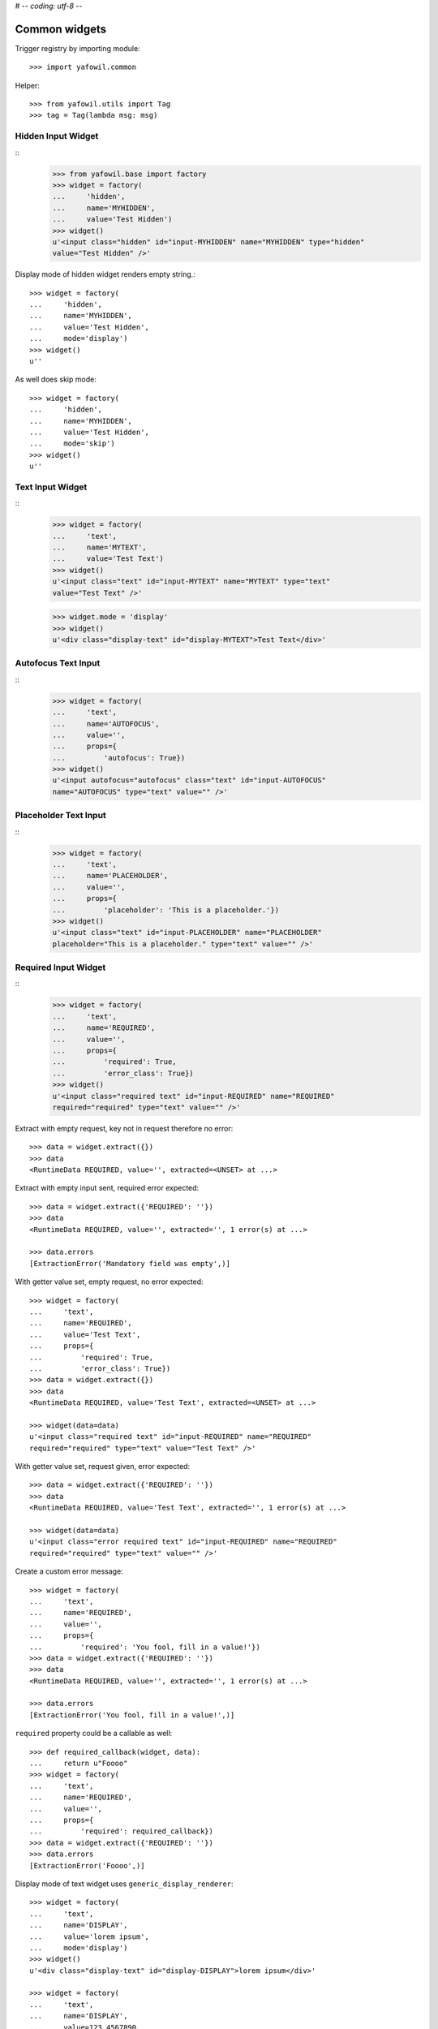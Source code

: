 # -*- coding: utf-8 -*-

Common widgets
==============

Trigger registry by importing module::

    >>> import yafowil.common

Helper::

    >>> from yafowil.utils import Tag
    >>> tag = Tag(lambda msg: msg)           


Hidden Input Widget
-------------------
::
    >>> from yafowil.base import factory
    >>> widget = factory(
    ...     'hidden',
    ...     name='MYHIDDEN',
    ...     value='Test Hidden')
    >>> widget()
    u'<input class="hidden" id="input-MYHIDDEN" name="MYHIDDEN" type="hidden" 
    value="Test Hidden" />'

Display mode of hidden widget renders empty string.::

    >>> widget = factory(
    ...     'hidden',
    ...     name='MYHIDDEN',
    ...     value='Test Hidden',
    ...     mode='display')
    >>> widget()
    u''

As well does skip mode::

    >>> widget = factory(
    ...     'hidden',
    ...     name='MYHIDDEN',
    ...     value='Test Hidden',
    ...     mode='skip')
    >>> widget()
    u''


Text Input Widget
-----------------
::
    >>> widget = factory(
    ...     'text',
    ...     name='MYTEXT',
    ...     value='Test Text')   
    >>> widget()
    u'<input class="text" id="input-MYTEXT" name="MYTEXT" type="text" 
    value="Test Text" />'

    >>> widget.mode = 'display'
    >>> widget()
    u'<div class="display-text" id="display-MYTEXT">Test Text</div>'


Autofocus Text Input
--------------------
::
    >>> widget = factory(
    ...     'text',
    ...     name='AUTOFOCUS',
    ...     value='',
    ...     props={
    ...         'autofocus': True})
    >>> widget()
    u'<input autofocus="autofocus" class="text" id="input-AUTOFOCUS" 
    name="AUTOFOCUS" type="text" value="" />'


Placeholder Text Input
----------------------
::
    >>> widget = factory(
    ...     'text',
    ...     name='PLACEHOLDER',
    ...     value='',
    ...     props={
    ...         'placeholder': 'This is a placeholder.'})
    >>> widget()
    u'<input class="text" id="input-PLACEHOLDER" name="PLACEHOLDER" 
    placeholder="This is a placeholder." type="text" value="" />'


Required Input Widget
---------------------
::
    >>> widget = factory(
    ...     'text',
    ...     name='REQUIRED',
    ...     value='',
    ...     props={
    ...         'required': True,
    ...         'error_class': True})
    >>> widget()
    u'<input class="required text" id="input-REQUIRED" name="REQUIRED" 
    required="required" type="text" value="" />'

Extract with empty request, key not in request therefore no error::
    
    >>> data = widget.extract({})
    >>> data
    <RuntimeData REQUIRED, value='', extracted=<UNSET> at ...>
        
Extract with empty input sent, required error expected::    
    
    >>> data = widget.extract({'REQUIRED': ''})
    >>> data
    <RuntimeData REQUIRED, value='', extracted='', 1 error(s) at ...>

    >>> data.errors
    [ExtractionError('Mandatory field was empty',)]

With getter value set, empty request, no error expected::    
    
    >>> widget = factory(
    ...     'text',
    ...     name='REQUIRED',
    ...     value='Test Text',
    ...     props={
    ...         'required': True,
    ...         'error_class': True})
    >>> data = widget.extract({})
    >>> data
    <RuntimeData REQUIRED, value='Test Text', extracted=<UNSET> at ...>

    >>> widget(data=data)
    u'<input class="required text" id="input-REQUIRED" name="REQUIRED" 
    required="required" type="text" value="Test Text" />'

With getter value set, request given, error expected::    

    >>> data = widget.extract({'REQUIRED': ''})
    >>> data
    <RuntimeData REQUIRED, value='Test Text', extracted='', 1 error(s) at ...>
    
    >>> widget(data=data)
    u'<input class="error required text" id="input-REQUIRED" name="REQUIRED" 
    required="required" type="text" value="" />'    
    
Create a custom error message::    

    >>> widget = factory(
    ...     'text',
    ...     name='REQUIRED',
    ...     value='',
    ...     props={
    ...         'required': 'You fool, fill in a value!'})
    >>> data = widget.extract({'REQUIRED': ''})
    >>> data
    <RuntimeData REQUIRED, value='', extracted='', 1 error(s) at ...>
    
    >>> data.errors
    [ExtractionError('You fool, fill in a value!',)]

``required`` property could be a callable as well::

    >>> def required_callback(widget, data):
    ...     return u"Foooo"
    >>> widget = factory(
    ...     'text',
    ...     name='REQUIRED',
    ...     value='',
    ...     props={
    ...         'required': required_callback})
    >>> data = widget.extract({'REQUIRED': ''})
    >>> data.errors
    [ExtractionError('Foooo',)]
    
Display mode of text widget uses ``generic_display_renderer``::

    >>> widget = factory(
    ...     'text',
    ...     name='DISPLAY',
    ...     value='lorem ipsum',
    ...     mode='display')
    >>> widget()
    u'<div class="display-text" id="display-DISPLAY">lorem ipsum</div>'

    >>> widget = factory(
    ...     'text',
    ...     name='DISPLAY',
    ...     value=123.4567890,
    ...     mode='display',
    ...     props=dict(template='%0.3f'))
    >>> widget()
        u'<div class="display-text" id="display-DISPLAY">123.457</div>'

    >>> def mytemplate(widget, data):
    ...     return '<TEMPLATE>%s</TEMPLATE>' % data.value
    >>> widget = factory(
    ...     'text',
    ...     name='DISPLAY',
    ...     value='lorem ipsum',
    ...     mode='display',
    ...     props=dict(template=mytemplate))
    >>> widget()
    u'<div class="display-text" id="display-DISPLAY"><TEMPLATE>lorem 
    ipsum</TEMPLATE></div>'

Skip mode renders empty string.::

    >>> widget = factory(
    ...     'text',
    ...     name='SKIP',
    ...     value='lorem ipsum',
    ...     mode='skip')
    >>> widget()
    u''


Checkbox Widget
---------------

A boolean checkbox widget (default)::
    
    >>> widget = factory('checkbox', 'MYCHECKBOX')    
    >>> widget()
    u'<input id="input-MYCHECKBOX" name="MYCHECKBOX" 
    type="checkbox" value="" /><input id="checkboxexists-MYCHECKBOX" 
    name="MYCHECKBOX-exists" type="hidden" value="checkboxexists" />'

    >>> widget.mode = 'display'
    >>> widget()
    u'<div class="display-None" id="display-MYCHECKBOX">no</div>'

    >>> widget = factory('checkbox', 'MYCHECKBOX', value='True')    
    >>> widget()
    u'<input checked="checked" id="input-MYCHECKBOX" name="MYCHECKBOX" 
    type="checkbox" value="" /><input id="checkboxexists-MYCHECKBOX" 
    name="MYCHECKBOX-exists" type="hidden" value="checkboxexists" />'

    >>> widget.mode = 'display'
    >>> widget()
    u'<div class="display-None" id="display-MYCHECKBOX">yes</div>'

A checkbox widget with an value or an empty string::

    >>> widget = factory(
    ...     'checkbox',
    ...     'MYCHECKBOX',
    ...     value='',
    ...     props={'format': 'string'})
    >>> pxml('<div>'+widget()+'</div>')
    <div>
      <input id="input-MYCHECKBOX" name="MYCHECKBOX" type="checkbox" value=""/>
      <input id="checkboxexists-MYCHECKBOX" name="MYCHECKBOX-exists" 
      type="hidden" value="checkboxexists"/>
    </div>

    >>> widget.mode = 'display'
    >>> widget()
    u'<div class="display-None" id="display-MYCHECKBOX">no</div>'
    
    >>> widget = factory(
    ...     'checkbox',
    ...     'MYCHECKBOX',
    ...     value='Test Checkbox',
    ...     props={'format': 'string'})
    >>> pxml('<div>'+widget()+'</div>')
    <div>
      <input checked="checked" id="input-MYCHECKBOX" name="MYCHECKBOX" 
      type="checkbox" value="Test Checkbox"/>
      <input id="checkboxexists-MYCHECKBOX" name="MYCHECKBOX-exists" 
      type="hidden" value="checkboxexists"/>
    </div>
    <BLANKLINE>

    >>> widget.mode = 'display'
    >>> widget()
    u'<div class="display-None" id="display-MYCHECKBOX">Test Checkbox</div>'

    >>> widget.mode = 'edit'

Checkbox extraction::

    >>> request = {
    ...     'MYCHECKBOX': '1', 
    ...     'MYCHECKBOX-exists': 'checkboxexists'
    ... }
    >>> data = widget.extract(request)
    >>> data.printtree()
    <RuntimeData MYCHECKBOX, value='Test Checkbox', extracted='1' at ...>
    
    >>> request = {
    ...     'MYCHECKBOX': '', 
    ...     'MYCHECKBOX-exists': 'checkboxexists'
    ... }
    >>> data = widget.extract(request)
    >>> data.printtree()
    <RuntimeData MYCHECKBOX, value='Test Checkbox', extracted='' at ...>
    
    >>> request = {
    ...     'MYCHECKBOX': 1, 
    ... }
    >>> data = widget.extract(request)
    >>> data.printtree()
    <RuntimeData MYCHECKBOX, value='Test Checkbox', extracted=<UNSET> at ...>

bool extraction::

    >>> widget = factory(
    ...     'checkbox',
    ...     'MYCHECKBOX',
    ...     value='Test Checkbox',
    ...     props={'format': 'bool'})
    >>> request = {
    ...     'MYCHECKBOX': '', 
    ...     'MYCHECKBOX-exists': 'checkboxexists'
    ... }
    >>> data = widget.extract(request)
    >>> data.printtree()
    <RuntimeData MYCHECKBOX, value='Test Checkbox', extracted=True at ...>
    
    >>> request = {
    ...     'MYCHECKBOX-exists': 'checkboxexists'
    ... }
    >>> data = widget.extract(request)
    >>> data.printtree()
    <RuntimeData MYCHECKBOX, value='Test Checkbox', extracted=False at ...>

invalid format::

    >>> widget = factory(
    ...     'checkbox',
    ...     'MYCHECKBOX',
    ...     props={'format': 'invalid'})
    >>> request = {
    ...     'MYCHECKBOX': '', 
    ...     'MYCHECKBOX-exists': 'checkboxexists'
    ... }
    >>> data = widget.extract(request)
    Traceback (most recent call last):
      ...
    ValueError: Checkbox widget has invalid format 'invalid' set
    
display::    

    >>> widget = factory(
    ...     'checkbox',
    ...     'MYCHECKBOX',
    ...     value='',
    ...     mode='display',
    ...     props={'format': 'string'})
    
    >> pxml('<div>'+widget()+'</div>')


Textarea Widget
---------------
::
    >>> widget = factory(
    ...     'textarea',
    ...     'MYTEXTAREA',
    ...     value=None,
    ...     props={
    ...         'label': 'Test Textarea Widget',
    ...         'id': {
    ...             'label': 'TestLabelId'
    ...         },
    ...     })

    >> interact(locals())
    >>> widget()
    u'<textarea cols="80" id="input-MYTEXTAREA" name="MYTEXTAREA" rows="25"></textarea>'
    
    >>> widget.mode = 'display'
    >>> widget()    
    u'<div class="display-None" id="display-MYTEXTAREA"></div>'
    
    >>> widget = factory(
    ...     'textarea',
    ...     'MYTEXTAREA',
    ...     value='Test Textarea',
    ...     props={
    ...         'label': 'Test Textarea Widget',
    ...         'id': {
    ...             'label': 'TestLabelId'
    ...         },
    ...     })
    >>> widget()
    u'<textarea cols="80" id="input-MYTEXTAREA" name="MYTEXTAREA" 
    rows="25">Test Textarea</textarea>'


Selection Widget
----------------

Single valued::

    >>> widget = factory(
    ...     'select',
    ...     'MYSELECT',
    ...     value='one',
    ...     props={
    ...         'vocabulary': [
    ...             ('one','One'), 
    ...             ('two', 'Two'), 
    ...             ('three', 'Three'),
    ...             ('four', 'Four')]})
    >>> pxml(widget())
    <select id="input-MYSELECT" name="MYSELECT">
      <option id="input-MYSELECT-one" selected="selected" value="one">One</option>
      <option id="input-MYSELECT-two" value="two">Two</option>
      <option id="input-MYSELECT-three" value="three">Three</option>
      <option id="input-MYSELECT-four" value="four">Four</option>
    </select>
    <BLANKLINE>

    >>> widget.mode = 'display'
    >>> widget()
    u'<div class="display-None" id="display-MYSELECT">one</div>'

    >>> widget.mode = 'edit'
    
    >>> data = widget.extract({'MYSELECT': 'two'})
    >>> pxml(widget(data=data))
    <select id="input-MYSELECT" name="MYSELECT">
      <option id="input-MYSELECT-one" value="one">One</option>
      <option id="input-MYSELECT-two" selected="selected" value="two">Two</option>
      <option id="input-MYSELECT-three" value="three">Three</option>
      <option id="input-MYSELECT-four" value="four">Four</option>
    </select>
    <BLANKLINE>
    
Single valued set to completly disabled::

    >>> widget.attrs['disabled'] = True    
    >>> pxml(widget())
    <select disabled="disabled" id="input-MYSELECT" name="MYSELECT">
      <option id="input-MYSELECT-one" selected="selected" value="one">One</option>
      <option id="input-MYSELECT-two" value="two">Two</option>
      <option id="input-MYSELECT-three" value="three">Three</option>
      <option id="input-MYSELECT-four" value="four">Four</option>
    </select>
    <BLANKLINE>

Single valued with specific options disabled::

    >>> widget.attrs['disabled'] = ['two', 'four']    
    >>> pxml(widget())
    <select id="input-MYSELECT" name="MYSELECT">
      <option id="input-MYSELECT-one" selected="selected" value="one">One</option>
      <option disabled="disabled" id="input-MYSELECT-two" value="two">Two</option>
      <option id="input-MYSELECT-three" value="three">Three</option>
      <option disabled="disabled" id="input-MYSELECT-four" value="four">Four</option>
    </select>
    <BLANKLINE>

Multi valued::

    >>> widget = factory(
    ...     'select',
    ...     'MYSELECT',
    ...     value=['one', 'two'],
    ...     props={
    ...         'multivalued': True,
    ...         'vocabulary': [
    ...             ('one','One'), 
    ...             ('two', 'Two'), 
    ...             ('three', 'Three'),
    ...             ('four', 'Four')]})
    >>> pxml('<div>'+widget()+'</div>')
    <div>
      <input id="exists-MYSELECT" name="MYSELECT-exists" type="hidden" value="exists"/>
      <select id="input-MYSELECT" multiple="multiple" name="MYSELECT">
        <option id="input-MYSELECT-one" selected="selected" value="one">One</option>
        <option id="input-MYSELECT-two" selected="selected" value="two">Two</option>
        <option id="input-MYSELECT-three" value="three">Three</option>
        <option id="input-MYSELECT-four" value="four">Four</option>
      </select>
    </div>
    <BLANKLINE>    

    >>> widget.mode = 'display'
    >>> pxml(widget())
    <ul class="display-None" id="display-MYSELECT">
      <li>One</li>
      <li>Two</li>
    </ul>
    <BLANKLINE>

Multiple values on single valued selection fails::

    >>> widget = factory(
    ...     'select',
    ...     'MYSELECT',
    ...     value=['one', 'two'],
    ...     props={
    ...         'vocabulary': [
    ...             ('one','One'), 
    ...             ('two', 'Two'), 
    ...             ('three', 'Three'),
    ...             ('four', 'Four')]})
    >>> pxml(widget())
    Traceback (most recent call last):
      ...
    ValueError: Multiple values for single selection.

Render single selection as radio buttons::

    >>> widget = factory(
    ...     'select',
    ...     'MYSELECT',
    ...     value='one',
    ...     props={
    ...         'vocabulary': [
    ...             ('one','One'), 
    ...             ('two', 'Two'), 
    ...             ('three', 'Three'),
    ...             ('four', 'Four')],
    ...         'format': 'single'})
    >>> pxml('<div>'+widget()+'</div>')
    <div>
      <input id="exists-MYSELECT" name="MYSELECT-exists" type="hidden" value="exists"/>
      <div id="radio-MYSELECT-wrapper">
        <div id="radio-MYSELECT-one">
          <label for="input-MYSELECT-one">One</label>
          <input checked="checked" id="input-MYSELECT-one" name="MYSELECT" type="radio" value="one"/>
        </div>
        <div id="radio-MYSELECT-two">
          <label for="input-MYSELECT-two">Two</label>
          <input id="input-MYSELECT-two" name="MYSELECT" type="radio" value="two"/>
        </div>
        <div id="radio-MYSELECT-three">
          <label for="input-MYSELECT-three">Three</label>
          <input id="input-MYSELECT-three" name="MYSELECT" type="radio" value="three"/>
        </div>
        <div id="radio-MYSELECT-four">
          <label for="input-MYSELECT-four">Four</label>
          <input id="input-MYSELECT-four" name="MYSELECT" type="radio" value="four"/>
        </div>
      </div>
    </div>
    <BLANKLINE>

Render single selection as radio buttons, disables all::

    >>> widget.attrs['disabled'] = True    
    >>> pxml('<div>'+widget()+'</div>')
    <div>
      <input id="exists-MYSELECT" name="MYSELECT-exists" type="hidden" value="exists"/>
      <div id="radio-MYSELECT-wrapper">
        <div id="radio-MYSELECT-one">
          <label for="input-MYSELECT-one">One</label>
          <input checked="checked" disabled="disabled" id="input-MYSELECT-one" name="MYSELECT" type="radio" value="one"/>
        </div>
        <div id="radio-MYSELECT-two">
          <label for="input-MYSELECT-two">Two</label>
          <input disabled="disabled" id="input-MYSELECT-two" name="MYSELECT" type="radio" value="two"/>
        </div>
        <div id="radio-MYSELECT-three">
          <label for="input-MYSELECT-three">Three</label>
          <input disabled="disabled" id="input-MYSELECT-three" name="MYSELECT" type="radio" value="three"/>
        </div>
        <div id="radio-MYSELECT-four">
          <label for="input-MYSELECT-four">Four</label>
          <input disabled="disabled" id="input-MYSELECT-four" name="MYSELECT" type="radio" value="four"/>
        </div>
      </div>
    </div>
    <BLANKLINE>

Render single selection as radio buttons, disables some::

    >>> widget.attrs['disabled'] = ['one', 'three']    
    >>> pxml('<div>'+widget()+'</div>')
    <div>
      <input id="exists-MYSELECT" name="MYSELECT-exists" type="hidden" value="exists"/>
      <div id="radio-MYSELECT-wrapper">
        <div id="radio-MYSELECT-one">
          <label for="input-MYSELECT-one">One</label>
          <input checked="checked" disabled="disabled" id="input-MYSELECT-one" name="MYSELECT" type="radio" value="one"/>
        </div>
        <div id="radio-MYSELECT-two">
          <label for="input-MYSELECT-two">Two</label>
          <input id="input-MYSELECT-two" name="MYSELECT" type="radio" value="two"/>
        </div>
        <div id="radio-MYSELECT-three">
          <label for="input-MYSELECT-three">Three</label>
          <input disabled="disabled" id="input-MYSELECT-three" name="MYSELECT" type="radio" value="three"/>
        </div>
        <div id="radio-MYSELECT-four">
          <label for="input-MYSELECT-four">Four</label>
          <input id="input-MYSELECT-four" name="MYSELECT" type="radio" value="four"/>
        </div>
      </div>
    </div>
    <BLANKLINE>
    
Render multi selection as checkboxes::

    >>> widget = factory(
    ...     'select',
    ...     'MYSELECT',
    ...     value='one',
    ...     props={
    ...         'multivalued': True,
    ...         'vocabulary': [
    ...             ('one','One'), 
    ...             ('two', 'Two'), 
    ...             ('three', 'Three'),
    ...             ('four', 'Four')],
    ...         'format': 'single'})
    >>> pxml('<div>'+widget()+'</div>')
    <div>
      <input id="exists-MYSELECT" name="MYSELECT-exists" type="hidden" value="exists"/>
      <div id="checkbox-MYSELECT-wrapper">
        <div id="checkbox-MYSELECT-one">
          <label for="input-MYSELECT-one">One</label>
          <input checked="checked" id="input-MYSELECT-one" name="MYSELECT" type="checkbox" value="one"/>
        </div>
        <div id="checkbox-MYSELECT-two">
          <label for="input-MYSELECT-two">Two</label>
          <input id="input-MYSELECT-two" name="MYSELECT" type="checkbox" value="two"/>
        </div>
        <div id="checkbox-MYSELECT-three">
          <label for="input-MYSELECT-three">Three</label>
          <input id="input-MYSELECT-three" name="MYSELECT" type="checkbox" value="three"/>
        </div>
        <div id="checkbox-MYSELECT-four">
          <label for="input-MYSELECT-four">Four</label>
          <input id="input-MYSELECT-four" name="MYSELECT" type="checkbox" value="four"/>
        </div>
      </div>
    </div>
    <BLANKLINE>

Using 'ul' instead of 'div' for rendering radio or checkbox selections::

    >>> widget = factory(
    ...     'select',
    ...     'MYSELECT',
    ...     value='one',
    ...     props={
    ...         'multivalued': True,
    ...         'vocabulary': [
    ...             ('one','One'), 
    ...             ('two', 'Two'), 
    ...             ('three', 'Three'),
    ...             ('four', 'Four')],
    ...         'format': 'single',
    ...         'listing_tag': 'ul'})
    >>> pxml('<div>'+widget()+'</div>')
    <div>
      <input id="exists-MYSELECT" name="MYSELECT-exists" type="hidden" value="exists"/>
      <ul id="checkbox-MYSELECT-wrapper">
        <li id="checkbox-MYSELECT-one">
          <label for="input-MYSELECT-one">One</label>
          <input checked="checked" id="input-MYSELECT-one" name="MYSELECT" type="checkbox" value="one"/>
        </li>
        <li id="checkbox-MYSELECT-two">
          <label for="input-MYSELECT-two">Two</label>
          <input id="input-MYSELECT-two" name="MYSELECT" type="checkbox" value="two"/>
        </li>
        <li id="checkbox-MYSELECT-three">
          <label for="input-MYSELECT-three">Three</label>
          <input id="input-MYSELECT-three" name="MYSELECT" type="checkbox" value="three"/>
        </li>
        <li id="checkbox-MYSELECT-four">
          <label for="input-MYSELECT-four">Four</label>
          <input id="input-MYSELECT-four" name="MYSELECT" type="checkbox" value="four"/>
        </li>
      </ul>
    </div>
    <BLANKLINE>

Render single format selection with label after input::

    >>> widget = factory(
    ...     'select',
    ...     'MYSELECT',
    ...     value='one',
    ...     props={
    ...         'multivalued': True,
    ...         'vocabulary': [
    ...             ('one','One'), 
    ...             ('two', 'Two'),
    ...         ],
    ...         'format': 'single',
    ...         'listing_tag': 'ul',
    ...         'listing_label_position': 'after'})
    >>> pxml('<div>'+widget()+'</div>')
    <div>
      <input id="exists-MYSELECT" name="MYSELECT-exists" type="hidden" value="exists"/>
      <ul id="checkbox-MYSELECT-wrapper">
        <li id="checkbox-MYSELECT-one">
          <input checked="checked" id="input-MYSELECT-one" name="MYSELECT" type="checkbox" value="one"/>
          <label for="input-MYSELECT-one">One</label>
        </li>
        <li id="checkbox-MYSELECT-two">
          <input id="input-MYSELECT-two" name="MYSELECT" type="checkbox" value="two"/>
          <label for="input-MYSELECT-two">Two</label>
        </li>
      </ul>
    </div>
    <BLANKLINE>

Render single format selection with input inside label::

    >>> widget = factory(
    ...     'select',
    ...     'MYSELECT',
    ...     value='one',
    ...     props={
    ...         'multivalued': True,
    ...         'vocabulary': [
    ...             ('one','One'), 
    ...             ('two', 'Two'),
    ...         ],
    ...         'format': 'single',
    ...         'listing_tag': 'ul',
    ...         'listing_label_position': 'inner'})
    >>> pxml('<div>'+widget()+'</div>')
    <div>
      <input id="exists-MYSELECT" name="MYSELECT-exists" type="hidden" value="exists"/>
      <ul id="checkbox-MYSELECT-wrapper">
        <li id="checkbox-MYSELECT-one">
          <label for="input-MYSELECT-one">One<input checked="checked" id="input-MYSELECT-one" name="MYSELECT" type="checkbox" value="one"/></label>
        </li>
        <li id="checkbox-MYSELECT-two">
          <label for="input-MYSELECT-two">Two<input id="input-MYSELECT-two" name="MYSELECT" type="checkbox" value="two"/></label>
        </li>
      </ul>
    </div>
    <BLANKLINE>

Check selection required::

    >>> widget = factory(
    ...     'select',
    ...     'reqselect',
    ...     props={
    ...         'required': 'Selection required',
    ...         'vocabulary': [
    ...             ('one','One'), 
    ...             ('two', 'Two'), 
    ...             ('three', 'Three'),
    ...             ('four', 'Four')]})
    >>> pxml(widget())
    <select id="input-reqselect" name="reqselect" required="required">
      <option id="input-reqselect-one" value="one">One</option>
      <option id="input-reqselect-two" value="two">Two</option>
      <option id="input-reqselect-three" value="three">Three</option>
      <option id="input-reqselect-four" value="four">Four</option>
    </select>
    <BLANKLINE>
    
    >>> data = widget.extract(request={'reqselect': ''})
    >>> data.printtree()
    <RuntimeData reqselect, value=<UNSET>, extracted='', 1 error(s) at ...>
    
    >>> widget = factory(
    ...     'select',
    ...     'reqselect',
    ...     props={
    ...         'required': 'Selection required',
    ...         'multivalued': True,
    ...         'vocabulary': [
    ...             ('one','One'), 
    ...             ('two', 'Two'), 
    ...             ('three', 'Three'),
    ...             ('four', 'Four')]})
    >>> widget()
    u'<input id="exists-reqselect" name="reqselect-exists" type="hidden" 
    value="exists" /><select id="input-reqselect" multiple="multiple" 
    name="reqselect" required="required"><option id="input-reqselect-one" 
    value="one">One</option><option id="input-reqselect-two" 
    value="two">Two</option><option id="input-reqselect-three" 
    value="three">Three</option><option id="input-reqselect-four" 
    value="four">Four</option></select>'
    
    >>> data = widget.extract(request={'reqselect-exists': 'exists'})
    >>> data.printtree()
    <RuntimeData reqselect, value=<UNSET>, extracted=[], 1 error(s) at ...>

Single selection extraction without value::

    >>> widget = factory(
    ...     'select',
    ...     'myselect',
    ...     props={
    ...         'vocabulary': [
    ...             ('one','One'), 
    ...             ('two', 'Two')]})
    
    >>> request = {
    ...     'myselect': 'one',
    ...     'myselect-exists': True, 
    ... }
    >>> data = widget.extract(request)
    >>> data.printtree()
    <RuntimeData myselect, value=<UNSET>, extracted='one' at ...>
    
Single selection extraction with value::

    >>> widget = factory(
    ...     'select',
    ...     'myselect',
    ...     value='two',
    ...     props={
    ...         'vocabulary': [
    ...             ('one','One'), 
    ...             ('two', 'Two')]})
    
    >>> request = {
    ...     'myselect': 'one', 
    ... }
    >>> data = widget.extract(request)
    >>> data.printtree()
    <RuntimeData myselect, value='two', extracted='one' at ...>

Single selection extraction disabled (means browser does not post the value)
with value::

    >>> widget.attrs['disabled'] = True
    >>> data = widget.extract({'myselect-exists': True})
    >>> data.printtree()
    <RuntimeData myselect, value='two', extracted='two' at ...>    

Disabled can be also the value itself::

    >>> widget.attrs['disabled'] = 'two'
    >>> data = widget.extract({'myselect-exists': True})
    >>> data.printtree()
    <RuntimeData myselect, value='two', extracted='two' at ...>    

Single selection extraction required::

    >>> widget = factory(
    ...     'select',
    ...     'myselect',
    ...     value='two',
    ...     props={
    ...         'required': True,
    ...         'vocabulary': [
    ...             ('one','One'), 
    ...             ('two', 'Two')]})
    
    >>> request = {
    ...     'myselect':'',
    ... }
    >>> data = widget.extract(request)
    >>> data.printtree()
    <RuntimeData myselect, value='two', extracted='', 1 error(s) at ...>

A disabled and required returns value itself::

    >>> widget.attrs['disabled'] = True
    >>> data = widget.extract({'myselect-exists': True})
    >>> data.printtree()
    <RuntimeData myselect, value='two', extracted='two' at ...>    

Multiple selection extraction without value::

    >>> widget = factory(
    ...     'select',
    ...     'myselect',
    ...     props={
    ...         'multivalued': True,
    ...         'vocabulary': [
    ...             ('one','One'), 
    ...             ('two', 'Two')]})
    
    >>> request = {
    ...     'myselect': ['one', 'two'], 
    ... }
    >>> data = widget.extract(request)
    >>> data.printtree()
    <RuntimeData myselect, value=<UNSET>, extracted=['one', 'two'] at ...>

Multiple selection extraction with value::

    >>> widget = factory(
    ...     'select',
    ...     'myselect',
    ...     value='three',
    ...     props={
    ...         'multivalued': True,
    ...         'vocabulary': [
    ...             ('one','One'), 
    ...             ('two', 'Two'),
    ...             ('three', 'Three')]})
    
    >>> request = {
    ...     'myselect': 'one', 
    ...     'myselect-exists': True,
    ... }
    >>> data = widget.extract(request)
    >>> data.printtree()
    <RuntimeData myselect, value='three', extracted=['one'] at ...>

Multiselection, completly disabled::

    >>> widget.attrs['disabled'] = True
    >>> data = widget.extract({'myselect-exists': True})
    >>> data.printtree()
    <RuntimeData myselect, value='three', extracted=['three'] at ...>    

Multiselection, partly disabled, empty request::

    >>> widget = factory(
    ...     'select',
    ...     'myselect',
    ...     value=['one', 'three'],
    ...     props={
    ...         'multivalued': True,
    ...         'disabled': ['two', 'three'],
    ...         'vocabulary': [
    ...             ('one','One'), 
    ...             ('two', 'Two'),
    ...             ('three', 'Three'),
    ...             ('four', 'Four')]})
    
    >>> data = widget.extract({})
    >>> data.printtree()
    <RuntimeData myselect, value=['one', 'three'], extracted=<UNSET> at ...>

Multiselection, partly disabled, non-empty request::

    >>> widget = factory(
    ...     'select',
    ...     'myselect',
    ...     value=['one', 'two', 'four'],
    ...     props={
    ...         'multivalued': True,
    ...         'disabled': ['two', 'three', 'four', 'five'],
    ...         'vocabulary': [
    ...             ('one','One'), 
    ...             ('two', 'Two'),
    ...             ('three', 'Three'),
    ...             ('four', 'Four'),
    ...             ('five', 'Five')]})
    >>> request = {
    ...     'myselect': ['one', 'two', 'five'], 
    ...     'myselect-exists': True,
    ... }
    
Explanation:
* one is a simple value as usal,
* two is disabled and in value, so it should be kept in.
* three is disabled and not in value, so it should kept out,
* four is disabled and in value, but someone removed it in the request, it
  should get recovered,
* five is disabled and not in value, but someone put it in the request. it
  should get removed.

    >>> data = widget.extract(request)
    >>> data.printtree()
    <RuntimeData myselect, value=['one', 'two', 'four'],
    extracted=['one', 'two', 'four'] at ...>


Single selection radio extraction::

    >>> widget = factory(
    ...     'select',
    ...     'myselect',
    ...     props={
    ...         'format': 'single',
    ...         'vocabulary': [
    ...             ('one','One'), 
    ...             ('two', 'Two'),
    ...             ('three', 'Three')]})

No exists marker in request. Extracts to UNSET::

    >>> request = {
    ... }
    >>> data = widget.extract(request)
    >>> data.printtree()
    <RuntimeData myselect, value=<UNSET>, extracted=<UNSET> at ...>

Exists marker in request. Extracts to empty string::

    >>> request = {
    ...     'myselect-exists': '1', 
    ... }
    >>> data = widget.extract(request)
    >>> data.printtree()
    <RuntimeData myselect, value=<UNSET>, extracted='' at ...>

Select value::

    >>> request = {
    ...     'myselect-exists': '1',
    ...     'myselect': 'one',
    ... }
    >>> data = widget.extract(request)
    >>> data.printtree()
    <RuntimeData myselect, value=<UNSET>, extracted='one' at ...>

Multi selection radio extraction::

    >>> widget = factory(
    ...     'select',
    ...     'myselect',
    ...     props={
    ...         'multivalued': True,
    ...         'format': 'single',
    ...         'vocabulary': [
    ...             ('one','One'), 
    ...             ('two', 'Two'),
    ...             ('three', 'Three')]})
    
No exists marker in request. Extracts to UNSET::

    >>> request = {
    ... }
    >>> data = widget.extract(request)
    >>> data.printtree()
    <RuntimeData myselect, value=<UNSET>, extracted=<UNSET> at ...>

Exists marker in request. Extracts to empty list::

    >>> request = {
    ...     'myselect-exists': '1', 
    ... }
    >>> data = widget.extract(request)
    >>> data.printtree()
    <RuntimeData myselect, value=<UNSET>, extracted=[] at ...>

Select values::

    >>> request = {
    ...     'myselect-exists': '1',
    ...     'myselect': ['one', 'two'],
    ... }
    >>> data = widget.extract(request)
    >>> data.printtree()
    <RuntimeData myselect, value=<UNSET>, extracted=['one', 'two'] at ...>


File Widget
-----------
::
    >>> widget = factory('file', 'MYFILE')
    >>> widget()
    u'<input id="input-MYFILE" name="MYFILE" type="file" value="" />'
    
    >>> widget = factory('file', 'MYFILE', value='x')
    >>> widget()
    u'<input id="input-MYFILE" name="MYFILE" type="file" value="" /><div 
    id="radio-MYFILE-keep"><input checked="checked" id="input-MYFILE-keep" 
    name="MYFILE-action" type="radio" value="keep" /><span>Keep Existing 
    file</span></div><div id="radio-MYFILE-replace"><input 
    id="input-MYFILE-replace" name="MYFILE-action" type="radio" 
    value="replace" /><span>Replace existing file</span></div><div 
    id="radio-MYFILE-delete"><input id="input-MYFILE-delete" 
    name="MYFILE-action" type="radio" value="delete" /><span>Delete 
    existing file</span></div>'    
    
    >>> request = {
    ... }
    >>> data = widget.extract(request)
    >>> data.extracted
    <UNSET>
    
    >>> request = {
    ...     'MYFILE': 'y',
    ...     'MYFILE-action': 'keep'
    ... }
    >>> data = widget.extract(request)
    >>> data.extracted
    'x'
    
    >>> request['MYFILE-action'] = 'replace'
    >>> data = widget.extract(request)
    >>> data.extracted
    'y'
    
    >>> request['MYFILE-action'] = 'delete'
    >>> data = widget.extract(request)
    >>> data.extracted
    <UNSET>
    
    >>> widget(request=request)
    u'<input id="input-MYFILE" name="MYFILE" type="file" value="" /><div 
    id="radio-MYFILE-keep"><input id="input-MYFILE-keep" name="MYFILE-action" 
    type="radio" value="keep" /><span>Keep Existing file</span></div><div 
    id="radio-MYFILE-replace"><input id="input-MYFILE-replace" 
    name="MYFILE-action" type="radio" value="replace" /><span>Replace existing 
    file</span></div><div id="radio-MYFILE-delete"><input checked="checked" 
    id="input-MYFILE-delete" name="MYFILE-action" type="radio" 
    value="delete" /><span>Delete existing file</span></div>'
    
    >>> widget = factory('file', 'MYFILE', props={'accept': 'foo/bar'})
    >>> widget()
    u'<input accept="foo/bar" id="input-MYFILE" name="MYFILE" 
    type="file" value="" />'


Submit Widget (action)
----------------------
::
    >>> props = {
    ...     'action': True,
    ...     'label': 'Action name',
    ... }
    >>> widget = factory('submit', name='save', props=props)
    >>> widget()
    u'<input id="input-save" name="action.save" type="submit" value="Action name" />'


Proxy Widget
------------

Used to pass hidden arguments out of form namespace::

    >>> widget = factory('proxy', name='proxy', value='1')
    >>> widget()
    u'<input id="input-proxy" name="proxy" type="hidden" value="1" />'
    
    >>> widget(request={'proxy': '2'})
    u'<input id="input-proxy" name="proxy" type="hidden" value="2" />'


Label Widget
------------

Default::

    >>> widget = factory('label:file', name='MYFILE', \
    ...                   props={'label': 'MY FILE'})
    >>> pxml(tag('div', widget()))
    <div>
      <label for="input-MYFILE">MY FILE</label>
      <input id="input-MYFILE" name="MYFILE" type="file" value=""/>
    </div>
    <BLANKLINE>
    
Label after widget::

    >>> widget = factory('label:file', name='MYFILE', \
    ...                   props={'label': 'MY FILE',
    ...                          'label.position': 'after'})
    >>> pxml(tag('div', widget()))
    <div>
      <input id="input-MYFILE" name="MYFILE" type="file" value=""/>
      <label for="input-MYFILE">MY FILE</label>
    </div>
    <BLANKLINE>

Same with inner label::

    >>> widget = factory('label:file', name='MYFILE', \
    ...                   props={'label': 'MY FILE',
    ...                          'label.position': 'inner'})
    >>> pxml(tag('div', widget()))
    <div>
      <label for="input-MYFILE">MY FILE<input id="input-MYFILE" name="MYFILE" type="file" value=""/></label>
    </div>
    <BLANKLINE>    

Render with help text::

    >>> widget = factory(
    ...     'label',
    ...     name='MYFILE', \
    ...     props={
    ...         'help': 'Help!',
    ...         'help_class': 'help'})
    >>> widget()
    u'<label for="input-MYFILE">MYFILE<div class="help">Help!</div></label>'


Field Widget
------------

Chained file inside field with label::

    >>> widget = factory(
    ...     'field:label:file',
    ...     name='MYFILE',
    ...     props={'label': 'MY FILE'})
    >>> pxml(widget())
    <div class="field" id="field-MYFILE">
      <label for="input-MYFILE">MY FILE</label>
      <input id="input-MYFILE" name="MYFILE" type="file" value=""/>
    </div>
    <BLANKLINE>

Render error class directly on field::

    >>> widget = factory(
    ...     'field:text',
    ...     name='myfield',
    ...     props={
    ...         'required': True,
    ...         'witherror': 'fielderrorclass'})
    >>> data = widget.extract({'myfield': ''})
    >>> data.printtree()
    <RuntimeData myfield, value=<UNSET>, extracted='', 1 error(s) at ...>
    
    >>> pxml(widget(data))
    <div class="field fielderrorclass" id="field-myfield">
      <input class="required text" id="input-myfield" name="myfield" required="required" type="text" value=""/>
    </div>
    <BLANKLINE>


Password Widget
---------------

Password widget has some additional properties, ``strength``, ``minlength``
and ``ascii``.

Use in add forms, no password set yet::
    
    >>> widget = factory(
    ...     'password',
    ...     name='pwd',
    ...     props={
    ...     })
    >>> widget()
    u'<input class="password" id="input-pwd" name="pwd" type="password" value="" />'
    
    >>> data = widget.extract({})
    >>> data.extracted
    <UNSET>
    
    >>> data = widget.extract({'pwd': 'xx'})
    >>> data.extracted
    'xx'
    
    >>> widget.mode = 'display'
    >>> widget()
    u''

Use in edit forms. note that password is never shown up in markup, but a
placeholder is used when a password is already set. Thus, if a extracted
password value is UNSET, this means that password was not changed::

    >>> widget = factory(
    ...     'password',
    ...     name='password',
    ...     value='secret',
    ...     props={
    ...     })
    >>> widget()
    u'<input class="password" id="input-password" name="password" type="password" value="_NOCHANGE_" />'
    
    >>> data = widget.extract({'password': '_NOCHANGE_'})
    >>> data.extracted
    <UNSET>
    
    >>> data = widget.extract({'password': 'foo'})
    >>> data.extracted
    'foo'
    
    >>> widget(data=data)
    u'<input class="password" id="input-password" name="password" type="password" value="foo" />'

    >>> widget.mode = 'display'
    >>> widget()
    u'********'

Password validation::

    >>> widget = factory(
    ...     'password',
    ...     name='pwd',
    ...     props={
    ...         'strength': 5, # max 4, does not matter, max is used
    ...     })
    >>> data = widget.extract({'pwd': ''})
    >>> data.errors
    [ExtractionError('Password too weak',)]
    
    >>> data = widget.extract({'pwd': 'A0*'})
    >>> data.errors
    [ExtractionError('Password too weak',)]
    
    >>> data = widget.extract({'pwd': 'a0*'})
    >>> data.errors
    [ExtractionError('Password too weak',)]
    
    >>> data = widget.extract({'pwd': 'aA*'})
    >>> data.errors
    [ExtractionError('Password too weak',)]
    
    >>> data = widget.extract({'pwd': 'aA0'})
    >>> data.errors
    [ExtractionError('Password too weak',)]
    
    >>> data = widget.extract({'pwd': 'aA0*'})
    >>> data.errors
    []

Minlength validation::

    >>> widget = factory(
    ...     'password',
    ...     name='pwd',
    ...     props={
    ...         'minlength': 3,
    ...     })
    >>> data = widget.extract({'pwd': 'xx'})
    >>> data.errors
    [ExtractionError('Input must have at least 3 characters.',)]
    
    >>> data = widget.extract({'pwd': 'xxx'})
    >>> data.errors
    []

Ascii validation::

    >>> widget = factory(
    ...     'password',
    ...     name='pwd',
    ...     props={
    ...         'ascii': True,
    ...     })
    >>> data = widget.extract({'pwd': u'äää'})
    >>> data.errors
    [ExtractionError('Input contains illegal characters.',)]
    
    >>> data = widget.extract({'pwd': u'xx'})
    >>> data.errors
    []

Combine all validations::

    >>> widget = factory(
    ...     'password',
    ...     name='pwd',
    ...     props={
    ...         'required': 'No Password given',
    ...         'minlength': 6,
    ...         'ascii': True,
    ...         'strength': 4,
    ...     })
    >>> data = widget.extract({'pwd': u''})
    >>> data.errors
    [ExtractionError('No Password given',)]
    
    >>> data = widget.extract({'pwd': u'xxxxx'})
    >>> data.errors
    [ExtractionError('Input must have at least 6 characters.',)]
    
    >>> data = widget.extract({'pwd': u'xxxxxä'})
    >>> data.errors
    [ExtractionError('Input contains illegal characters.',)]
    
    >>> data = widget.extract({'pwd': u'xxxxxx'})
    >>> data.errors
    [ExtractionError('Password too weak',)]
    
    >>> data = widget.extract({'pwd': u'xX1*00'})
    >>> data.errors
    []


Error Widget
------------

Chained password inside error inside field::

    >>> widget = factory('field:error:password', name='password',
    ...                  props={'label': 'Password',
    ...                         'required': 'No password given!'})
    
    >>> data = widget.extract({'password': ''}) 
    >>> pxml(widget(data=data))
    <div class="field" id="field-password">
      <div class="error">
        <div class="errormessage">No password given!</div>
        <input class="password required" id="input-password" name="password" required="required" type="password" value=""/>
      </div>
    </div>
    <BLANKLINE>
    
    >>> data = widget.extract({'password': 'secret'})
    >>> pxml(widget(data=data))
    <div class="field" id="field-password">
      <input class="password required" id="input-password" name="password" required="required" type="password" value="secret"/>
    </div>
    <BLANKLINE>

    >>> widget = factory('error:text', name='mydisplay',
    ...                  value='somevalue',
    ...                  mode='display')
    >>> widget()
    u'<div class="display-text" id="display-mydisplay">somevalue</div>'


Email Widget
------------

::
    >>> widget = factory(
    ...     'email',
    ...     name='email')
    >>> pxml(widget())
    <input class="email" id="input-email" name="email" type="email" value=""/>
    
    >>> data = widget.extract({'email': 'foo@bar'})
    >>> data.errors
    [ExtractionError('Input not a valid email address.',)]
    
    >>> data = widget.extract({'email': '@bar.com'})
    >>> data.errors
    [ExtractionError('Input not a valid email address.',)]
    
    >>> data = widget.extract({'email': 'foo@bar.com'})
    >>> data.errors
    []


URL Widget
----------
::
    >>> widget = factory(
    ...     'url',
    ...     name='url')
    >>> pxml(widget())
    <input class="url" id="input-url" name="url" type="url" value=""/>
    
    >>> data = widget.extract({'url': 'htt:/bla'})
    >>> data.errors
    [ExtractionError('Input not a valid web address.',)]
    
    >>> data = widget.extract({'url': 'invalid'})
    >>> data.errors
    [ExtractionError('Input not a valid web address.',)]
    
    >>> data = widget.extract({'url': 'http://www.foo.bar.com:8080/bla#fasel?blubber=bla&bla=fasel'})
    >>> data.errors
    []
  
    
Number Widget
-------------

Default behaviour::

    >>> widget = factory(
    ...     'number',
    ...     name='NUMBER')
    >>> pxml(widget())
    <input class="number" id="input-NUMBER" name="NUMBER" type="number" value=""/>
    <BLANKLINE>

    >>> data = widget.extract({})
    >>> data.printtree()
    <RuntimeData NUMBER, value=<UNSET>, extracted=<UNSET> at ...>
    
    >>> data = widget.extract({'NUMBER': 'abc'})
    >>> data.errors
    [ExtractionError('Input is not a valid number (float).',)]
    
    >>> data = widget.extract({'NUMBER': '10'})
    >>> data.errors
    []

    >>> data = widget.extract({'NUMBER': '10.0'})
    >>> data.errors
    []
    
    >>> widget = factory(
    ...     'number',
    ...     name='NUMBER',
    ...     props={'datatype': 'invalid'})
    >>> widget.extract({'NUMBER': '10.0'})
    Traceback (most recent call last):
      ...
    ValueError: Output datatype must be integer or float

With integer datatype::

    >>> widget = factory(
    ...     'number',
    ...     name='NUMBER',
    ...     props={'datatype': 'integer'})

    >>> data = widget.extract({'NUMBER': '10.0'})
    >>> data.errors
    [ExtractionError('Input is not a valid number (integer).',)]
    
With min set::

    >>> widget = factory(
    ...     'number',
    ...     name='NUMBER',
    ...     props={'min': 10})

    >>> data = widget.extract({'NUMBER': '9'})
    >>> data.errors
    [ExtractionError('Value has to be at minimum 10.',)]

    >>> data = widget.extract({'NUMBER': '10'})
    >>> data.errors
    []
    
    >>> data = widget.extract({'NUMBER': '11'})
    >>> data.errors
    []
    
With max set::

    >>> widget = factory(
    ...     'number',
    ...     name='NUMBER',
    ...     props={'max': 10})

    >>> data = widget.extract({'NUMBER': '9'})
    >>> data.errors
    []

    >>> data = widget.extract({'NUMBER': '10'})
    >>> data.errors
    []
    
    >>> data = widget.extract({'NUMBER': '11'})
    >>> data.errors
    [ExtractionError('Value has to be at maximum 10.',)]
    
With step set::

    >>> widget = factory(
    ...     'number',
    ...     name='NUMBER',
    ...     props={'step': 2})

    >>> data = widget.extract({'NUMBER': '9'})
    >>> data.errors
    [ExtractionError('Value has to be in stepping of 2.',)]

    >>> data = widget.extract({'NUMBER': '6'})
    >>> data.errors
    []

With step and min set::

    >>> widget = factory(
    ...     'number',
    ...     name='NUMBER',
    ...     props={'step': 2, 'min': 3})

    >>> data = widget.extract({'NUMBER': '9'})
    >>> data.errors
    []

    >>> data = widget.extract({'NUMBER': '6'})
    >>> data.errors
    [ExtractionError('Value has to be in stepping of 2.',)]
